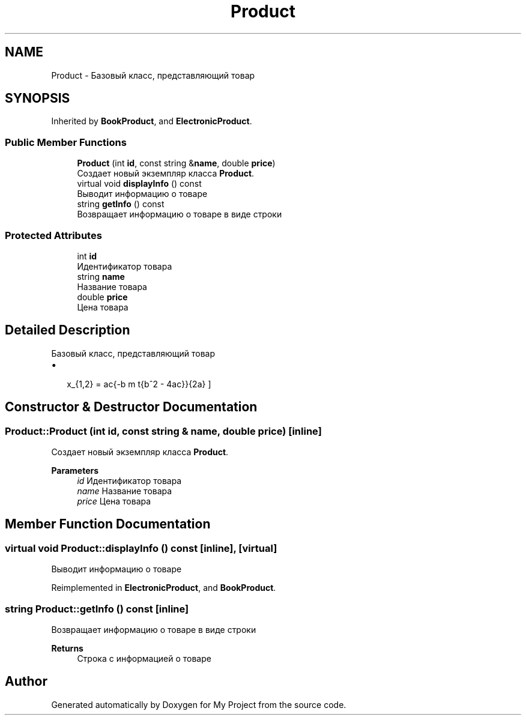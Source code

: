 .TH "Product" 3 "My Project" \" -*- nroff -*-
.ad l
.nh
.SH NAME
Product \- Базовый класс, представляющий товар  

.SH SYNOPSIS
.br
.PP
.PP
Inherited by \fBBookProduct\fP, and \fBElectronicProduct\fP\&.
.SS "Public Member Functions"

.in +1c
.ti -1c
.RI "\fBProduct\fP (int \fBid\fP, const string &\fBname\fP, double \fBprice\fP)"
.br
.RI "Создает новый экземпляр класса \fBProduct\fP\&. "
.ti -1c
.RI "virtual void \fBdisplayInfo\fP () const"
.br
.RI "Выводит информацию о товаре "
.ti -1c
.RI "string \fBgetInfo\fP () const"
.br
.RI "Возвращает информацию о товаре в виде строки "
.in -1c
.SS "Protected Attributes"

.in +1c
.ti -1c
.RI "int \fBid\fP"
.br
.RI "Идентификатор товара "
.ti -1c
.RI "string \fBname\fP"
.br
.RI "Название товара "
.ti -1c
.RI "double \fBprice\fP"
.br
.RI "Цена товара "
.in -1c
.SH "Detailed Description"
.PP 
Базовый класс, представляющий товар 


.IP "\(bu" 2
  \[
x_{1,2} = \frac{-b \pm \sqrt{b^2 - 4ac}}{2a}
\] 
.PP

.SH "Constructor & Destructor Documentation"
.PP 
.SS "Product::Product (int id, const string & name, double price)\fR [inline]\fP"

.PP
Создает новый экземпляр класса \fBProduct\fP\&. 
.PP
\fBParameters\fP
.RS 4
\fIid\fP Идентификатор товара 
.br
\fIname\fP Название товара 
.br
\fIprice\fP Цена товара 
.RE
.PP

.SH "Member Function Documentation"
.PP 
.SS "virtual void Product::displayInfo () const\fR [inline]\fP, \fR [virtual]\fP"

.PP
Выводит информацию о товаре 
.PP
Reimplemented in \fBElectronicProduct\fP, and \fBBookProduct\fP\&.
.SS "string Product::getInfo () const\fR [inline]\fP"

.PP
Возвращает информацию о товаре в виде строки 
.PP
\fBReturns\fP
.RS 4
Строка с информацией о товаре 
.RE
.PP


.SH "Author"
.PP 
Generated automatically by Doxygen for My Project from the source code\&.
